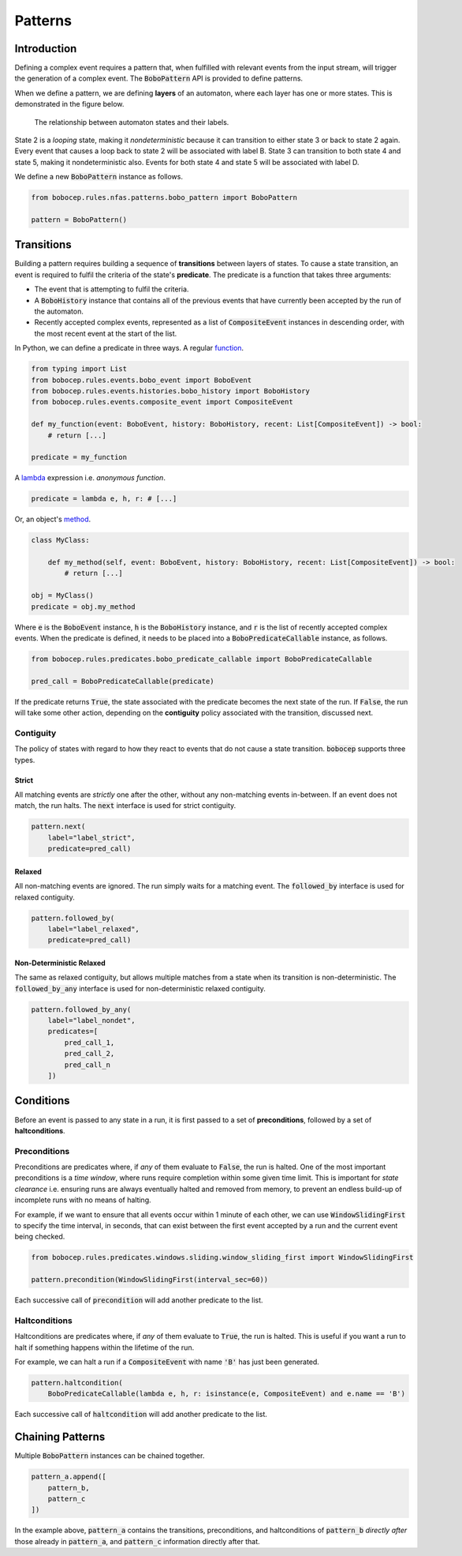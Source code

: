 Patterns
********


Introduction
============

Defining a complex event requires a pattern that, when fulfilled with relevant events from the input stream,
will trigger the generation of a complex event.
The :code:`BoboPattern` API is provided to define patterns.

When we define a pattern, we are defining **layers** of an automaton, where each layer has one or more states.
This is demonstrated in the figure below.

.. figure:: ../_static/automaton.png
   :alt: Automaton

   The relationship between automaton states and their labels.

State 2 is a *looping* state, making it *nondeterministic* because it can transition to either state 3 or back to
state 2 again.
Every event that causes a loop back to state 2 will be associated with label B.
State 3 can transition to both state 4 and state 5, making it nondeterministic also.
Events for both state 4 and state 5 will be associated with label D.

We define a new :code:`BoboPattern` instance as follows.

.. code:: python

    from bobocep.rules.nfas.patterns.bobo_pattern import BoboPattern

    pattern = BoboPattern()


Transitions
===========

Building a pattern requires building a sequence of **transitions** between layers of states.
To cause a state transition, an event is required to fulfil the criteria of the state's **predicate**.
The predicate is a function that takes three arguments:

- The event that is attempting to fulfil the criteria.
- A :code:`BoboHistory` instance that contains all of the previous events that have currently been accepted by the
  run of the automaton.
- Recently accepted complex events, represented as a list of :code:`CompositeEvent` instances in descending order,
  with the most recent event at the start of the list.

In Python, we can define a predicate in three ways.
A regular `function <https://docs.python.org/3/tutorial/controlflow.html?#defining-functions>`_.

.. code:: python

    from typing import List
    from bobocep.rules.events.bobo_event import BoboEvent
    from bobocep.rules.events.histories.bobo_history import BoboHistory
    from bobocep.rules.events.composite_event import CompositeEvent

    def my_function(event: BoboEvent, history: BoboHistory, recent: List[CompositeEvent]) -> bool:
        # return [...]

    predicate = my_function

A `lambda <https://docs.python.org/3/tutorial/controlflow.html?#lambda-expressions>`_ expression
i.e. *anonymous function*.

.. code:: python

    predicate = lambda e, h, r: # [...]


Or, an object's `method <https://docs.python.org/3/tutorial/classes.html#a-first-look-at-classes>`_.

.. code:: python

    class MyClass:

        def my_method(self, event: BoboEvent, history: BoboHistory, recent: List[CompositeEvent]) -> bool:
            # return [...]

    obj = MyClass()
    predicate = obj.my_method


Where :code:`e` is the :code:`BoboEvent` instance, :code:`h` is the :code:`BoboHistory` instance, and :code:`r` is the
list of recently accepted complex events.
When the predicate is defined, it needs to be placed into a :code:`BoboPredicateCallable` instance, as follows.

.. code:: python

    from bobocep.rules.predicates.bobo_predicate_callable import BoboPredicateCallable

    pred_call = BoboPredicateCallable(predicate)

If the predicate returns :code:`True`, the state associated with the predicate becomes the next state of the run.
If :code:`False`, the run will take some other action, depending on the **contiguity** policy associated with the
transition, discussed next.


Contiguity
----------

The policy of states with regard to how they react to events that do not cause a state transition.
:code:`bobocep` supports three types.

Strict
++++++

All matching events are *strictly* one after the other, without any non-matching events in-between.
If an event does not match, the run halts.
The :code:`next` interface is used for strict contiguity.

.. code:: python

    pattern.next(
        label="label_strict",
        predicate=pred_call)


Relaxed
+++++++

All non-matching events are ignored.
The run simply waits for a matching event.
The :code:`followed_by` interface is used for relaxed contiguity.

.. code:: python

    pattern.followed_by(
        label="label_relaxed",
        predicate=pred_call)


Non-Deterministic Relaxed
+++++++++++++++++++++++++

The same as relaxed contiguity, but allows multiple matches from a state when its transition is non-deterministic.
The :code:`followed_by_any` interface is used for non-deterministic relaxed contiguity.

.. code:: python

    pattern.followed_by_any(
        label="label_nondet",
        predicates=[
            pred_call_1,
            pred_call_2,
            pred_call_n
        ])


Conditions
==========

Before an event is passed to any state in a run, it is first passed to a set of **preconditions**, followed by a set of
**haltconditions**.


Preconditions
-------------

Preconditions are predicates where, if *any* of them evaluate to :code:`False`, the run is halted.
One of the most important preconditions is a *time window*, where runs require completion within some given
time limit.
This is important for *state clearance* i.e. ensuring runs are always eventually halted and removed from memory,
to prevent an endless build-up of incomplete runs with no means of halting.

For example, if we want to ensure that all events occur within 1 minute of each other, we can use
:code:`WindowSlidingFirst` to specify the time interval, in seconds, that can exist between
the first event accepted by a run and the current event being checked.

.. code:: python

    from bobocep.rules.predicates.windows.sliding.window_sliding_first import WindowSlidingFirst

    pattern.precondition(WindowSlidingFirst(interval_sec=60))

Each successive call of :code:`precondition` will add another predicate to the list.


Haltconditions
--------------

Haltconditions are predicates where, if *any* of them evaluate to :code:`True`, the run is halted.
This is useful if you want a run to halt if something happens within the lifetime of the run.

For example, we can halt a run if a :code:`CompositeEvent` with name :code:`'B'` has just been
generated.

.. code:: python

    pattern.haltcondition(
        BoboPredicateCallable(lambda e, h, r: isinstance(e, CompositeEvent) and e.name == 'B')

Each successive call of :code:`haltcondition` will add another predicate to the list.


Chaining Patterns
=================

Multiple :code:`BoboPattern` instances can be chained together.

.. code:: python

    pattern_a.append([
        pattern_b,
        pattern_c
    ])

In the example above, :code:`pattern_a` contains the transitions, preconditions, and haltconditions of :code:`pattern_b`
*directly after* those already in :code:`pattern_a`, and :code:`pattern_c` information directly after that.
